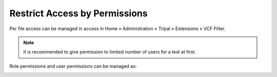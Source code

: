 Restrict Access by Permissions
==============================

Per file access can be managed in access in Home » Administration » Tripal » Extensions » VCF Filter.

.. note::

  It is recommended to give permission to limited number of users for a test at first.


Role permissions and user permissions can be managed as:

.. image:: restrick_access.1.png

